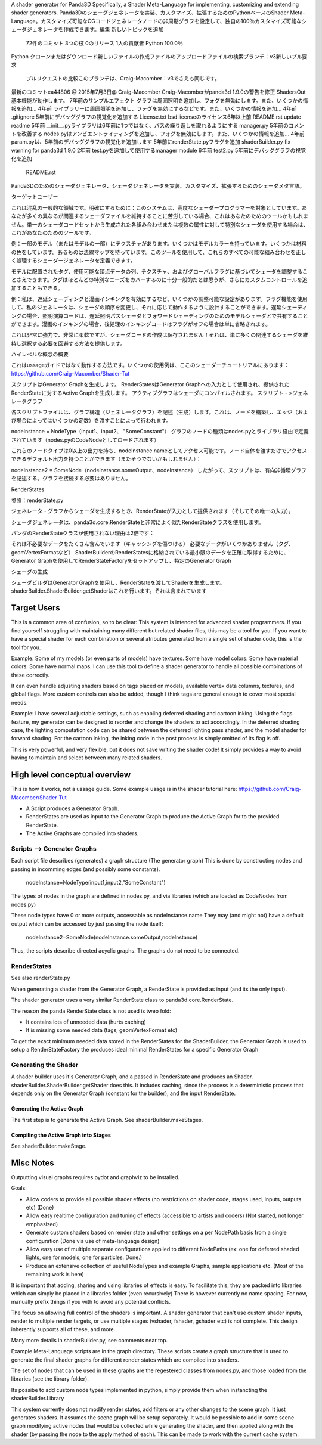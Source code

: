 A shader generator for Panda3D
Specifically, a Shader Meta-Language for implementing, customizing and extending shader generators.
Panda3Dのシェーダジェネレータを実装、カスタマイズ、拡張するためのPythonベースのShader Meta-Language。カスタマイズ可能なCGコードジェネレータノードの非周期グラフを設定して、独自の100％カスタマイズ可能なシェーダジェネレータを作成できます。編集
新しいトピックを追加
 72件のコミット
 3つの枝
 0のリリース
 1人の貢献者
 Python 100.0％
Python
クローンまたはダウンロード新しいファイルの作成ファイルのアップロードファイルの検索ブランチ：v3新しいプル要求
 プルリクエストの比較このブランチは、Craig-Macomber：v3でさえも同じです。
最新のコミットea44806 @ 2015年7月3日@ Craig-Macomber Craig-Macomberがpanda3d 1.9.0の警告を修正
ShadersOut基本機能が動作します。 7年前のサンプルエフェクト
グラフは周囲照明を追加し、フォグを無効にします。また、いくつかの情報を追加... 4年前
ライブラリーに周囲照明を追加し、フォグを無効にするなどです。また、いくつかの情報を追加... 4年前
.gitignore 5年前にデバッググラフの視覚化を追加する
License.txt bsd licenseのライセンス6年以上前
README.rst update readme 5年前
__init__.pyライブラリは6年前に1つではなく、パスの繰り返しを取れるようにする
manager.py 5年前のコメントを改善する
nodes.pyはアンビエントライティングを追加し、フォグを無効にします。また、いくつかの情報を追加... 4年前
param.pyは、5年前のデバッググラフの視覚化を追加します
5年前にrenderState.pyフラグを追加
shaderBuilder.py fix warning for panda3d 1.9.0 2年前
test.pyを追加して使用するmanager module 6年前
test2.py 5年前にデバッググラフの視覚化を追加
 README.rst
Panda3Dのためのシェーダジェネレータ、シェーダジェネレータを実装、カスタマイズ、拡張するためのシェーダメタ言語。

ターゲットユーザー

これは混乱の一般的な領域です。明確にするために：このシステムは、高度なシェーダープログラマーを対象としています。あなたが多くの異なるが関連するシェーダファイルを維持することに苦労している場合、これはあなたのためのツールかもしれません。単一のシェーダコードセットから生成された各組み合わせまたは複数の属性に対して特別なシェーダを使用する場合は、これがあなたのためのツールです。

例：一部のモデル（またはモデルの一部）にテクスチャがあります。いくつかはモデルカラーを持っています。いくつかは材料の色をしています。あるものは法線マップを持っています。このツールを使用して、これらのすべての可能な組み合わせを正しく処理するシェーダージェネレータを定義できます。

モデルに配置されたタグ、使用可能な頂点データの列、テクスチャ、およびグローバルフラグに基づいてシェーダを調整することさえできます。タグはほとんどの特別なニーズをカバーするのに十分一般的だとは思うが、さらにカスタムコントロールを追加することもできる。

例：私は、遅延シェーディングと漫画インキングを有効にするなど、いくつかの調整可能な設定があります。フラグ機能を使用して、私のジェネレータは、シェーダの順序を変更し、それに応じて動作するように設計することができます。遅延シェーディングの場合、照明演算コードは、遅延照明パスシェーダとフォワードシェーディングのためのモデルシェーダとで共有することができます。漫画のインキングの場合、後処理のインキングコードはフラグがオフの場合は単に省略されます。

これは非常に強力で、非常に柔軟ですが、シェーダコードの作成は保存されません！それは、単に多くの関連するシェーダを維持し選択する必要を回避する方法を提供します。

ハイレベルな概念の概要

これはussageガイドではなく動作する方法です。いくつかの使用例は、ここのシェーダーチュートリアルにあります：https://github.com/Craig-Macomber/Shader-Tut

スクリプトはGenerator Graphを生成します。
RenderStatesはGenerator Graphへの入力として使用され、提供されたRenderStateに対するActive Graphを生成します。
アクティブグラフはシェーダにコンパイルされます。
スクリプト - >ジェネレータグラフ

各スクリプトファイルは、グラフ構造（ジェネレータグラフ）を記述（生成）します。これは、ノードを構築し、エッジ（および場合によってはいくつかの定数）を渡すことによって行われます。

nodeInstance = NodeType（input1、input2、 "SomeConstant"）
グラフのノードの種類はnodes.pyとライブラリ経由で定義されています（nodes.pyのCodeNodeとしてロードされます）

これらのノードタイプは0以上の出力を持ち、nodeInstance.nameとしてアクセス可能です。ノード自体を渡すだけでアクセスできるデフォルト出力を持つことができます（またそうでないかもしれません）：

nodeInstance2 = SomeNode（nodeInstance.someOutput、nodeInstance）
したがって、スクリプトは、有向非循環グラフを記述する。グラフを接続する必要はありません。

RenderStates

参照：renderState.py

ジェネレータ・グラフからシェーダを生成するとき、RenderStateが入力として提供されます（そしてその唯一の入力）。

シェーダジェネレータは、panda3d.core.RenderStateと非常によく似たRenderStateクラスを使用します。

パンダのRenderStateクラスが使用されない理由は2倍です：

それは不必要なデータをたくさん含んでいます（キャッシングを傷つける）
必要なデータがいくつかありません（タグ、geomVertexFormatなど）
ShaderBuilderのRenderStatesに格納されている最小限のデータを正確に取得するために、Generator Graphを使用してRenderStateFactoryをセットアップし、特定のGenerator Graph

シェーダの生成

シェーダビルダはGenerator Graphを使用し、RenderStateを渡してShaderを生成します。 shaderBuilder.ShaderBuilder.getShaderはこれを行います。それは含まれています









Target Users
============
This is a common area of confusion, so to be clear:
This system is intended for advanced shader programmers.
If you find yourself struggling with maintaining many different but related shader files,
this may be a tool for you. If you want to have a special shader for each combination or several atributes
generated from a single set of shader code, this is the tool for you.

Example: Some of my models (or even parts of models) have textures.
Some have model colors. Some have material colors. Some have normal maps. I can use this tool
to define a shader generator to handle all possible combinations of these correctly.

It can even handle adjusting shaders based on tags placed on models, available vertex data columns, textures, and global flags.
More custom controls can also be added, though I think tags are general enough to cover most special needs.

Example: I have several adjustable settings, such as enabling deferred shading and cartoon inking. 
Using the flags feature, my generator can be designed to reorder and change the shaders to act accordingly.
In the deferred shading case, the lighting computation code can be shared between the deferred lighting pass shader,
and the model shader for forward shading. For the cartoon inking,
the inking code in the post process is simply omitted of its flag is off.

This is very powerful, and very flexible, but it does not save writing the shader code!
It simply provides a way to avoid having to maintain and select between many related shaders.

High level conceptual overview
==============================
This is how it works, not a ussage guide.
Some example usage is in the shader tutorial here: https://github.com/Craig-Macomber/Shader-Tut

- A Script produces a Generator Graph.

- RenderStates are used as input to the Generator Graph to produce the Active Graph for to the
  provided RenderState.

- The Active Graphs are compiled into shaders.


Scripts --> Generator Graphs
++++++++++++++++++++++++++++
Each script file describes (generates) a graph structure (The generator graph)
This is done by constructing nodes and passing in incomming edges (and possibly some constants).

    nodeInstance=NodeType(input1,input2,"SomeConstant")
    
The types of nodes in the graph are defined in nodes.py, and via libraries (which are loaded as CodeNodes from nodes.py)

These node types have 0 or more outputs, accessable as nodeInstance.name
They may (and might not) have a default output which can be accessed by just passing the node itself:

    nodeInstance2=SomeNode(nodeInstance.someOutput,nodeInstance)

Thus, the scripts describe directed acyclic graphs. The graphs do not need to be connected.

RenderStates
++++++++++++
See also renderState.py

When generating a shader from the Generator Graph, a RenderState is provided as input (and its the only input).

The shader generator uses a very similar RenderState class to panda3d.core.RenderState.

The reason the panda RenderState class is not used is tweo fold:

- It contains lots of unneeded data (hurts caching)

- It is missing some needed data (tags, geomVertexFormat etc)

To get the exact minimum needed data stored in the RenderStates for the ShaderBuilder,
the Generator Graph is used to setup a RenderStateFactory the produces ideal minimal
RenderStates for a specific Generator Graph

Generating the Shader
+++++++++++++++++++++
A shader builder uses it's Generator Graph, and a passed in RenderState and produces an Shader. 
shaderBuilder.ShaderBuilder.getShader does this. It includes caching, since the process is a
deterministic process that depends only on the Generator Graph (constant for the builder),
and the input RenderState.


Generating the Active Graph
---------------------------
The first step is to generate the Active Graph. See shaderBuilder.makeStages.

Compiling the Active Graph into Stages
--------------------------------------
See shaderBuilder.makeStage.


 



Misc Notes
==========

Outputting visual graphs requires pydot and graphviz to be installed.

Goals:

- Allow coders to provide all possible shader effects (no restrictions on shader code, stages used, inputs, outputs etc) (Done)

- Allow easy realtime configuration and tuning of effects (accessible to artists and coders) (Not started, not longer emphasized)

- Generate custom shaders based on render state and other settings on a per NodePath basis from a single configuration (Done via use of meta-language design)

- Allow easy use of multiple separate configurations applied to different NodePaths (ex: one for deferred shaded lights, one for models, one for particles. Done.)

- Produce an extensive collection of useful NodeTypes and example Graphs, sample applications etc. (Most of the remaining work is here)

It is important that adding, sharing and using libraries of effects is easy. To facilitate this, they are packed into libraries which can simply be placed in a libraries folder (even recursively)
There is however currently no name spacing. For now, manually prefix things if you with to avoid any potential conflicts.

The focus on allowing full control of the shaders is important. A shader generator that can't use custom shader inputs, render to multiple render targets, or use multiple stages (vshader, fshader, gshader etc) is not complete. This design inherently supports all of these, and more.

Many more details in shaderBuilder.py, see comments near top.

Example Meta-Language scripts are in the graph directory. These scripts create a graph structure that is used to generate the final shader graphs for different render states which are compiled into shaders.

The set of nodes that can be used in these graphs are the regestered classes from nodes.py, and those loaded from the libraries (see the library folder).

Its possibe to add custom node types implemented in python, simply provide them when instancting the shaderBuilder.Library

This system currently does not modify render states, add filters or any other changes to the scene graph.
It just generates shaders. It assumes the scene graph will be setup separately.
It would be possible to add in some scene graph modifying active nodes that would be collected while generating the shader, and then applied along with the shader (by passing the node to the apply method of each).
This can be made to work with the current cache system.
